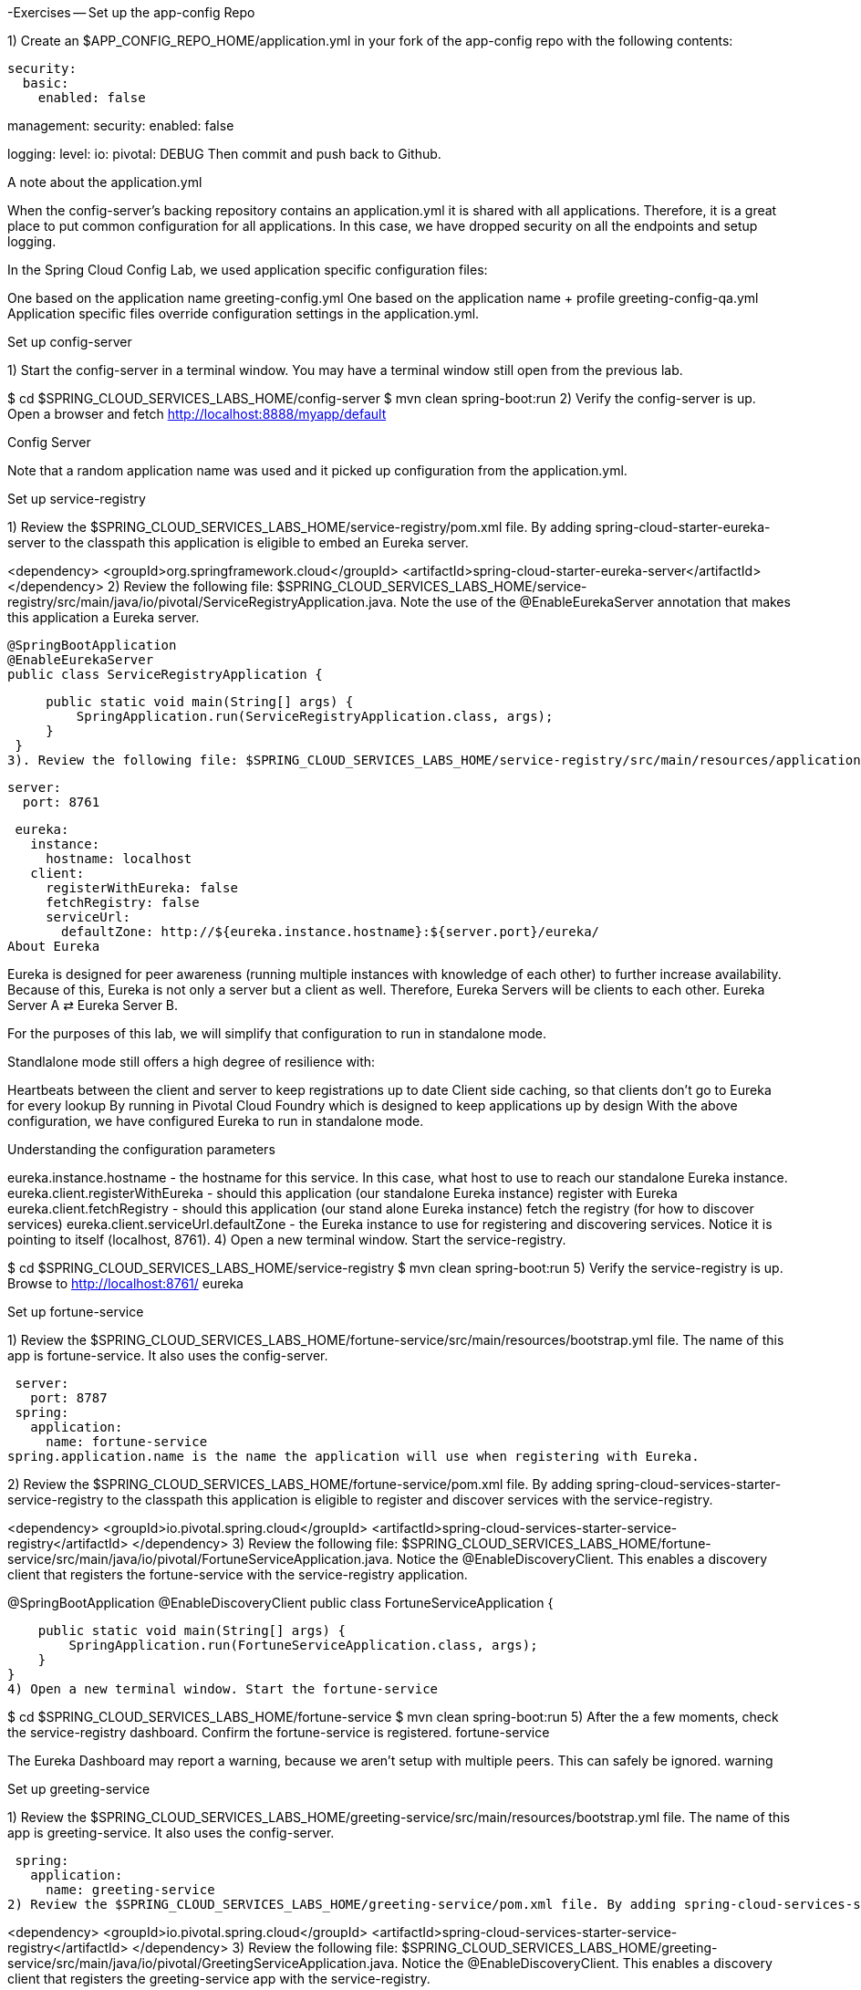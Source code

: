 -Exercises
-- Set up the app-config Repo

1) Create an $APP_CONFIG_REPO_HOME/application.yml in your fork of the app-config repo with the following contents:

[source, yml]
security:
  basic:
    enabled: false

management:
  security:
    enabled: false

logging:
  level:
    io:
      pivotal: DEBUG
Then commit and push back to Github.

A note about the application.yml

When the config-server’s backing repository contains an application.yml it is shared with all applications. Therefore, it is a great place to put common configuration for all applications. In this case, we have dropped security on all the endpoints and setup logging.

In the Spring Cloud Config Lab, we used application specific configuration files:

One based on the application name greeting-config.yml
One based on the application name + profile greeting-config-qa.yml
Application specific files override configuration settings in the application.yml.

Set up config-server

1) Start the config-server in a terminal window. You may have a terminal window still open from the previous lab.

$ cd $SPRING_CLOUD_SERVICES_LABS_HOME/config-server
$ mvn clean spring-boot:run
2) Verify the config-server is up. Open a browser and fetch http://localhost:8888/myapp/default

Config Server

Note that a random application name was used and it picked up configuration from the application.yml.

Set up service-registry

1) Review the $SPRING_CLOUD_SERVICES_LABS_HOME/service-registry/pom.xml file. By adding spring-cloud-starter-eureka-server to the classpath this application is eligible to embed an Eureka server.

<dependency>
    <groupId>org.springframework.cloud</groupId>
    <artifactId>spring-cloud-starter-eureka-server</artifactId>
</dependency>
2) Review the following file: $SPRING_CLOUD_SERVICES_LABS_HOME/service-registry/src/main/java/io/pivotal/ServiceRegistryApplication.java. Note the use of the @EnableEurekaServer annotation that makes this application a Eureka server.

 @SpringBootApplication
 @EnableEurekaServer
 public class ServiceRegistryApplication {

     public static void main(String[] args) {
         SpringApplication.run(ServiceRegistryApplication.class, args);
     }
 }
3). Review the following file: $SPRING_CLOUD_SERVICES_LABS_HOME/service-registry/src/main/resources/application.yml

 server:
   port: 8761

 eureka:
   instance:
     hostname: localhost
   client:
     registerWithEureka: false
     fetchRegistry: false
     serviceUrl:
       defaultZone: http://${eureka.instance.hostname}:${server.port}/eureka/
About Eureka

Eureka is designed for peer awareness (running multiple instances with knowledge of each other) to further increase availability. Because of this, Eureka is not only a server but a client as well. Therefore, Eureka Servers will be clients to each other. Eureka Server A ⇄ Eureka Server B.

For the purposes of this lab, we will simplify that configuration to run in standalone mode.

Standlalone mode still offers a high degree of resilience with:

Heartbeats between the client and server to keep registrations up to date
Client side caching, so that clients don’t go to Eureka for every lookup
By running in Pivotal Cloud Foundry which is designed to keep applications up by design
With the above configuration, we have configured Eureka to run in standalone mode.

Understanding the configuration parameters

eureka.instance.hostname - the hostname for this service. In this case, what host to use to reach our standalone Eureka instance.
eureka.client.registerWithEureka - should this application (our standalone Eureka instance) register with Eureka
eureka.client.fetchRegistry - should this application (our stand alone Eureka instance) fetch the registry (for how to discover services)
eureka.client.serviceUrl.defaultZone - the Eureka instance to use for registering and discovering services. Notice it is pointing to itself (localhost, 8761).
4) Open a new terminal window. Start the service-registry.

$ cd $SPRING_CLOUD_SERVICES_LABS_HOME/service-registry
$ mvn clean spring-boot:run
5) Verify the service-registry is up. Browse to http://localhost:8761/ eureka

Set up fortune-service

1) Review the $SPRING_CLOUD_SERVICES_LABS_HOME/fortune-service/src/main/resources/bootstrap.yml file. The name of this app is fortune-service. It also uses the config-server.

 server:
   port: 8787
 spring:
   application:
     name: fortune-service
spring.application.name is the name the application will use when registering with Eureka.

2) Review the $SPRING_CLOUD_SERVICES_LABS_HOME/fortune-service/pom.xml file. By adding spring-cloud-services-starter-service-registry to the classpath this application is eligible to register and discover services with the service-registry.

<dependency>
	<groupId>io.pivotal.spring.cloud</groupId>
	<artifactId>spring-cloud-services-starter-service-registry</artifactId>
</dependency>
3) Review the following file: $SPRING_CLOUD_SERVICES_LABS_HOME/fortune-service/src/main/java/io/pivotal/FortuneServiceApplication.java. Notice the @EnableDiscoveryClient. This enables a discovery client that registers the fortune-service with the service-registry application.

@SpringBootApplication
@EnableDiscoveryClient
public class FortuneServiceApplication {

    public static void main(String[] args) {
        SpringApplication.run(FortuneServiceApplication.class, args);
    }
}
4) Open a new terminal window. Start the fortune-service

$ cd $SPRING_CLOUD_SERVICES_LABS_HOME/fortune-service
$ mvn clean spring-boot:run
5) After the a few moments, check the service-registry dashboard. Confirm the fortune-service is registered. fortune-service

The Eureka Dashboard may report a warning, because we aren’t setup with multiple peers. This can safely be ignored. warning

Set up greeting-service

1) Review the $SPRING_CLOUD_SERVICES_LABS_HOME/greeting-service/src/main/resources/bootstrap.yml file. The name of this app is greeting-service. It also uses the config-server.

 spring:
   application:
     name: greeting-service
2) Review the $SPRING_CLOUD_SERVICES_LABS_HOME/greeting-service/pom.xml file. By adding spring-cloud-services-starter-service-registry to the classpath this application is eligible to register and discover services with the service-registry.

<dependency>
	<groupId>io.pivotal.spring.cloud</groupId>
	<artifactId>spring-cloud-services-starter-service-registry</artifactId>
</dependency>
3) Review the following file: $SPRING_CLOUD_SERVICES_LABS_HOME/greeting-service/src/main/java/io/pivotal/GreetingServiceApplication.java. Notice the @EnableDiscoveryClient. This enables a discovery client that registers the greeting-service app with the service-registry.

 @SpringBootApplication
 @EnableDiscoveryClient
 public class GreetingServiceApplication {


     public static void main(String[] args) {
         SpringApplication.run(GreetingServiceApplication.class, args);
     }

 }
4) Review the the following file: $SPRING_CLOUD_SERVICES_LABS_HOME/greeting-service/src/main/java/io/pivotal/greeting/GreetingController.java. Notice the DiscoveryClient. DiscoveryClient is used to discover services registered with the service-registry. See fetchFortuneServiceUrl().

@Controller
public class GreetingController {

	Logger logger = LoggerFactory
			.getLogger(GreetingController.class);




	@Autowired
	private DiscoveryClient discoveryClient;

	@RequestMapping("/")
	String getGreeting(Model model){

		logger.debug("Adding greeting");
		model.addAttribute("msg", "Greetings!!!");


		RestTemplate restTemplate = new RestTemplate();
        String fortune = restTemplate.getForObject(fetchFortuneServiceUrl(), String.class);

		logger.debug("Adding fortune");
		model.addAttribute("fortune", fortune);

		//resolves to the greeting.vm velocity template
		return "greeting";
	}

	private String fetchFortuneServiceUrl() {
	    InstanceInfo instance = discoveryClient.getNextServerFromEureka("FORTUNE-SERVICE", false);
	    logger.debug("instanceID: {}", instance.getId());

	    String fortuneServiceUrl = instance.getHomePageUrl();
		  logger.debug("fortune service homePageUrl: {}", fortuneServiceUrl);

	    return fortuneServiceUrl;
	}

}
5) Open a new terminal window. Start the greeting-service app

$ cd $SPRING_CLOUD_SERVICES_LABS_HOME/greeting-service
$ mvn clean spring-boot:run
6) After the a few moments, check the service-registry dashboard http://localhost:8761. Confirm the greeting-service app is registered. greeting

7) Browse to http://localhost:8080/ to the greeting-service application. Confirm you are seeing fortunes. Refresh as desired. Also review the terminal output for the greeting-service. See the fortune-service instanceId and homePageUrl being logged.

What Just Happened?

The greeting-service application was able to discover how to reach the fortune-service via the service-registry (Eureka).

8) When done stop the config-server, service-registry, fortune-service and greeting-service applications.

Optionally Update App Config for fortune-service and greeting-service to run on PCF

1) You may specify the registration method to use for the applications using the spring.cloud.services.registrationMethod parameter.

It can take either of two values:

route: The application will be registered using its Cloud Foundry route (this is the default).

direct: The application will be registered using its host IP and port.

The direct registration method is only compatible with Pivotal Cloud Foundry version 1.5 or higher. In Pivotal Cloud Foundry Operations Manager, within the Pivotal Elastic Runtime tile’s Security Config, the “Enable cross-container traffic within each DEA” or “Enable cross-container traffic” option must be enabled.

When using the direct registration method, requests from client applications to registered applications will not go through the Pivotal Cloud Foundry router. You can utilize this with client-side load balancing techniques using Spring Cloud and Netflix Ribbon. To read more on registration techniques go here.

If cross container traffic has been enabled, in your fork of the app-config repo add an additional section to the $APP_CONFIG_REPO_HOME/application.yml file as seen below and push back to GitHub. If using the route option then no change is needed; move to the next step.

security:
  basic:
    enabled: false

management:
  security:
    enabled: false

logging:
  level:
    io:
      pivotal: DEBUG

spring: # <---NEW SECTION
  cloud:
    services:
      registrationMethod: direct
Pivotal Cloud Foundry with HTTPS Only

If your Pivotal Cloud Foundry environment has been configured to only accept HTTPS traffic and is using the route registration method then skip this step, however you will need to change all the code examples moving forward in the labs that use http to https before deploying to your Pivotal Cloud Foundry environment. For instance, the GreetingController from above would have the following change:

InstanceInfo instance = discoveryClient.getNextServerFromEureka("FORTUNE-SERVICE", true);
Deploy the fortune-service to PCF

1) Package fortune-service

$ mvn clean package
2) Deploy fortune-service.

$ cf push fortune-service -p target/fortune-service-0.0.1-SNAPSHOT.jar -m 512M --random-route --no-start
3) Create a Service Registry Service Instance. The service-registry service instance will not be immediately bindable. It needs a few moments to initialize.

$ cf create-service p-service-registry standard service-registry
Click on the Manage link to determine when the service-registry is ready.

manage

4) Bind services to the fortune-service.

$ cf bind-service fortune-service config-server
$ cf bind-service fortune-service service-registry
You will need to wait and try again if you see the following message when binding the service-registry:

Binding service service-registry to app fortune-service in org dave / space dev as droberts@pivotal.io...
FAILED
Server error, status code: 502, error code: 10001, message: Service broker error: Service instance is not running and available for binding.
You can safely ignore the TIP: Use ‘cf restage’ to ensure your env variable changes take effect message from the CLI. We don’t need to restage at this time.

5) If using self-signed certificates, set the CF_TARGET environment variable for the fortune-service application.

$ cf set-env fortune-service CF_TARGET <your api endpoint - make sure it starts with "https://">
You can safely ignore the TIP: Use ‘cf restage’ to ensure your env variable changes take effect message from the CLI. We don’t need to restage at this time.

6) Start the fortune-service app.

$ cf start fortune-service
7) Confirm fortune-service registered with the service-registry. This will take a few moments.

Click on the Manage link for the service-registry. You can find it by navigating to the space where your applications are deployed.

manage

fortune-service

Deploy the greeting-service app to PCF

1) Package greeting-service

$ mvn clean package
2) Deploy greeting-service.

$ cf push greeting-service -p target/greeting-service-0.0.1-SNAPSHOT.jar -m 512M --random-route --no-start
3) Bind services for the greeting-service.

$ cf bind-service greeting-service config-server
$ cf bind-service greeting-service service-registry
You can safely ignore the TIP: Use ‘cf restage’ to ensure your env variable changes take effect message from the CLI. We don’t need to restage at this time.

4) If using self signed certificates, set the CF_TARGET environment variable for the greeting-service application.

$ cf set-env greeting-service CF_TARGET <your api endpoint - make sure it starts with "https://">
You can safely ignore the TIP: Use ‘cf restage’ to ensure your env variable changes take effect message from the CLI. We don’t need to restage at this time.

5) Start the greeting-service app.

$ cf start greeting-service
6) Confirm greeting-service registered with the service-registry. This will take a few moments. greeting

7) Browse to the greeting-service application. Confirm you are seeing fortunes. Refresh as desired.

Scale the fortune-service

1) Scale the fortune-service app instances to 3.

$ cf scale fortune-service -i 3
2) Wait for the new instances to register with the service-registry. This will take a few moments.

3) Tail the logs for the greeting-service application.

[mac, linux]
$ cf logs greeting-service | grep GreetingController

[windows]
$ cf logs greeting-service
$ # then search output for "GreetingController"
4) Refresh the greeting-service / endpoint.

5) Observe the log output. Compare the instanceId and homePageUrl being logged across log entries. The discoveryClient round robins the fortune-service instances.
[source, bash]
2015-10-29T15:49:56.48-0500 [APP/0]      OUT 2015-10-29 20:49:56.481 DEBUG 23 --- [nio-8080-exec-1] io.pivotal.greeting.GreetingController   : Adding greeting
2015-10-29T15:49:56.49-0500 [APP/0]      OUT 2015-10-29 20:49:56.497 DEBUG 23 --- [nio-8080-exec-1] io.pivotal.greeting.GreetingController   : instanceID: 10.68.104.27:9f960352-f80b-4316-7577-61dd1815ac5f
2015-10-29T15:49:56.49-0500 [APP/0]      OUT 2015-10-29 20:49:56.498 DEBUG 23 --- [nio-8080-exec-1] io.pivotal.greeting.GreetingController   : fortune service homePageUrl: http://10.68.104.27:60028/
2015-10-29T15:49:56.50-0500 [APP/0]      OUT 2015-10-29 20:49:56.507 DEBUG 23 --- [nio-8080-exec-1] io.pivotal.greeting.GreetingController   : Adding fortune
2015-10-29T15:49:57.72-0500 [APP/0]      OUT 2015-10-29 20:49:57.722 DEBUG 23 --- [nio-8080-exec-6] io.pivotal.greeting.GreetingController   : Adding greeting
2015-10-29T15:49:57.73-0500 [APP/0]      OUT 2015-10-29 20:49:57.737 DEBUG 23 --- [nio-8080-exec-6] io.pivotal.greeting.GreetingController   : instanceID: 10.68.104.28:72aa9f59-b27f-4d85-4323-2d79a9d7720c
2015-10-29T15:49:57.73-0500 [APP/0]      OUT 2015-10-29 20:49:57.737 DEBUG 23 --- [nio-8080-exec-6] io.pivotal.greeting.GreetingController   : fortune service homePageUrl: http://10.68.104.28:60026/
2015-10-29T15:49:57.74-0500 [APP/0]      OUT 2015-10-29 20:49:57.745 DEBUG 23 --- [nio-8080-exec-6] io.pivotal.greeting.GreetingController   : Adding fortune
2015-10-29T15:49:58.66-0500 [APP/0]      OUT 2015-10-29 20:49:58.660 DEBUG 23 --- [nio-8080-exec-2] io.pivotal.greeting.GreetingController   : Adding greeting
2015-10-29T15:49:58.67-0500 [APP/0]      OUT 2015-10-29 20:49:58.672 DEBUG 23 --- [nio-8080-exec-2] io.pivotal.greeting.GreetingController   : instanceID: 10.68.104.29:e117fae6-b847-42c7-5286-8662a993351e
2015-10-29T15:49:58.67-0500 [APP/0]      OUT 2015-10-29 20:49:58.673 DEBUG 23 --- [nio-8080-exec-2] io.pivotal.greeting.GreetingController   : fortune service homePageUrl: http://10.68.104.29:60020/
2015-10-29T15:49:58.68-0500 [APP/0]      OUT 2015-10-29 20:49:58.682 DEBUG 23 --- [nio-8080-exec-2] io.pivotal.greeting.GreetingController   : Adding fortune
2015-10-29T15:49:59.60-0500 [APP/0]      OUT 2015-10-29 20:49:59.609 DEBUG 23 --- [io-8080-exec-10] io.pivotal.greeting.GreetingController   : Adding greeting
2015-10-29T15:49:59.62-0500 [APP/0]      OUT 2015-10-29 20:49:59.626 DEBUG 23 --- [io-8080-exec-10] io.pivotal.greeting.GreetingController   : instanceID: 10.68.104.27:9f960352-f80b-4316-7577-61dd1815ac5f
2015-10-29T15:49:59.62-0500 [APP/0]      OUT 2015-10-29 20:49:59.626 DEBUG 23 --- [io-8080-exec-10] io.pivotal.greeting.GreetingController   : fortune service homePageUrl: http://10.68.104.27:60028/
2015-10-29T15:49:59.63-0500 [APP/0]      OUT 2015-10-29 20:49:59.637 DEBUG 23 --- [io-8080-exec-10] io.pivotal.greeting.GreetingController   : Adding fortune
2015-10-29T15:50:00.54-0500 [APP/0]      OUT 2015-10-29 20:50:00.548 DEBUG 23 --- [nio-8080-exec-1] io.pivotal.greeting.GreetingController   : Adding greeting
2015-10-29T15:50:00.56-0500 [APP/0]      OUT 2015-10-29 20:50:00.564 DEBUG 23 --- [nio-8080-exec-1] io.pivotal.greeting.GreetingController   : instanceID: 10.68.104.28:72aa9f59-b27f-4d85-4323-2d79a9d7720c
2015-10-29T15:50:00.56-0500 [APP/0]      OUT 2015-10-29 20:50:00.564 DEBUG 23 --- [nio-8080-exec-1] io.pivotal.greeting.GreetingController   : fortune service homePageUrl: http://10.68.104.28:60026/
2015-10-29T15:50:00.57-0500 [APP/0]      OUT 2015-10-29 20:50:00.572 DEBUG 23 --- [nio-8080-exec-1] io.pivotal.greeting.GreetingController   : Adding fortune
What Just Happened?

The greeting-service and fortune-service both registered with the service-registry (Eureka). The greeting-service was able to locate the fortune-service via the service-registry. The greeting-service round robins requests to all the fortune-service instances.

= Enhancing Boot Application with Metrics
*Congratulations!* You’ve just learned how to use Spring Cloud Service Discovery and Spring Cloud Service Load Balancing

